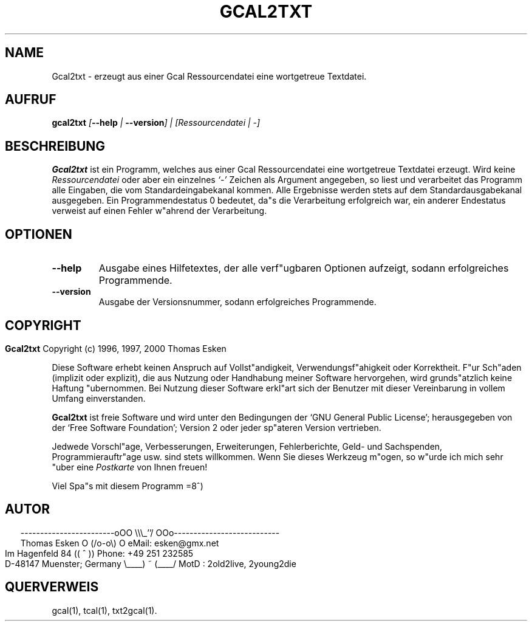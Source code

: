 .\" $Id: gcal2txt.1 v0.06 2000/06/14 00:00:06 tom Exp $
.\"
.\" gcal2txt.1:  German [n]roff source of Unix manual page
.\"
.\" Copyright (c) 1996, 1997, 2000 Thomas Esken
.\"
.\"
.\" Hiermit wird die Erlaubnis erteilt, wortgetreue Kopien dieses Handbuchs
.\" zu erstellen und zu vertreiben, sofern alle gemachten Kopien mit dem
.\" Copyrightvermerk und diesem Genehmigungsvermerk ausgestattet sind und
.\" vorgenannte Vermerke erhalten bleiben.
.\"
.\" Hiermit wird die Erlaubnis erteilt, ver"anderte Kopien dieses Handbuchs
.\" wie unter den Bedingungen f"ur wortgetreue Kopien zu erstellen und zu
.\" vertreiben, sofern die ausgef"uhrten Arbeiten in Ableitung und Gesamtheit
.\" innerhalb der Bestimmungen eines Genehmigungvermerks liegen und zudem mit
.\" diesem ausgestattet sind, welcher mit diesem hier identisch ist.
.\"
.\" Hiermit wird die Erlaubnis erteilt, wie unter den vorgenannten Bedingungen
.\" f"ur ver"anderte Versionen "Ubersetzungen dieses Handbuchs in eine andere
.\" Sprache zu erstellen und zu vertreiben, mit der Ausnahme, da"s dieser
.\" Genehmigungsvermerk in einer "Ubersetzung angegeben sein darf, welche
.\" von der Free Software Foundation gebilligt wird.
.\"
.\"
.\" ------------------------oOO      \\\_''/      OOo---------------------------
.\" Thomas Esken               O     (/o-o\)     O  eMail: esken@gmx.net
.\" Im Hagenfeld 84                 ((  ^  ))       Phone: +49 251 232585
.\" D-48147 Muenster; Germany    \____) ~ (____/    MotD : 2old2live, 2young2die
.\"
.\"
.de EX \"Begin example
.ne 5
.if n .sp 1
.if t .sp .5
.nf
.in +5n
..
.de EE \"End example
.fi
.in -5n
.if n .sp 1
.if t .sp .5
..
.\" Page parameters
.ll 6.5i
.pl 11i
.po 0
.\"
.TH GCAL2TXT 1 "14 Juni 2000"
.SH NAME
Gcal2txt \- erzeugt aus einer Gcal Ressourcendatei eine wortgetreue Textdatei.
.SH AUFRUF
.B gcal2txt \fI[\fB\-\-help\fI | \fB\-\-version\fI] | [Ressourcendatei | \-]
.SH BESCHREIBUNG
.B Gcal2txt
ist ein Programm, welches aus einer Gcal Ressourcendatei
eine wortgetreue Textdatei erzeugt.  Wird keine
.I Ressourcendatei
oder aber ein einzelnes
.I `\-'
Zeichen als Argument angegeben, so liest und verarbeitet das Programm alle
Eingaben, die vom Standardeingabekanal kommen.  Alle Ergebnisse werden
stets auf dem Standardausgabekanal ausgegeben.  Ein Programmendestatus
0 bedeutet, da"s die Verarbeitung erfolgreich war, ein anderer Endestatus
verweist auf einen Fehler w"ahrend der Verarbeitung.
.SH OPTIONEN
.TP
.B \-\-help
Ausgabe eines Hilfetextes, der alle verf"ugbaren Optionen aufzeigt,
sodann erfolgreiches Programmende.
.TP
.B \-\-version
Ausgabe der Versionsnummer, sodann erfolgreiches Programmende.
.bp
.SH COPYRIGHT
.in 0
.sp
.B Gcal2txt
Copyright (c) 1996, 1997, 2000 Thomas Esken
.LP
Diese Software erhebt keinen Anspruch auf Vollst"andigkeit,
Verwendungsf"ahigkeit oder Korrektheit. F"ur Sch"aden (implizit
oder explizit), die aus Nutzung oder Handhabung meiner Software
hervorgehen, wird grunds"atzlich keine Haftung "ubernommen.
Bei Nutzung dieser Software erkl"art sich der Benutzer mit
dieser Vereinbarung in vollem Umfang einverstanden.
.sp
.B Gcal2txt
ist freie Software und wird unter den Bedingungen der `GNU General Public
License'; herausgegeben von der `Free Software Foundation'; Version 2 oder
jeder sp"ateren Version vertrieben.
.sp
Jedwede Vorschl"age, Verbesserungen, Erweiterungen, Fehlerberichte, Geld\- und
Sachspenden, Programmierauftr"age usw. sind stets willkommen.  Wenn Sie dieses
Werkzeug m"ogen, so w"urde ich mich sehr "uber eine
.I Postkarte
von Ihnen freuen!
.sp
Viel Spa"s mit diesem Programm   =8^)
.SH AUTOR
.in 2
.nf
------------------------oOO      \e\e\e_''/      OOo---------------------------
Thomas Esken               O     (/o-o\e)     O  eMail: esken@gmx.net
Im Hagenfeld 84                 ((  ^  ))       Phone: +49 251 232585
D-48147 Muenster; Germany    \e____) ~ (____/    MotD : 2old2live, 2young2die
.fi
.SH QUERVERWEIS
gcal(1),
tcal(1),
txt2gcal(1).
